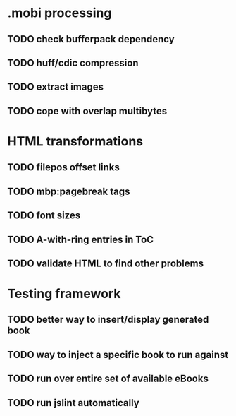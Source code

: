 * .mobi processing
** TODO check bufferpack dependency
** TODO huff/cdic compression
** TODO extract images
** TODO cope with overlap multibytes
* HTML transformations
** TODO filepos offset links
** TODO mbp:pagebreak tags
** TODO font sizes
** TODO A-with-ring entries in ToC
** TODO validate HTML to find other problems
* Testing framework
** TODO better way to insert/display generated book
** TODO way to inject a specific book to run against
** TODO run over entire set of available eBooks
** TODO run jslint automatically
